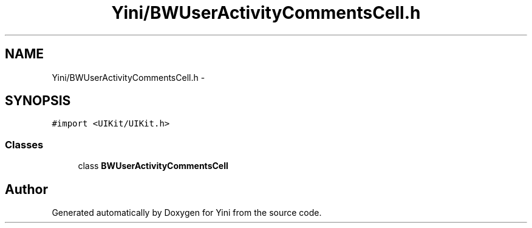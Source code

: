 .TH "Yini/BWUserActivityCommentsCell.h" 3 "Thu Aug 9 2012" "Version 1.0" "Yini" \" -*- nroff -*-
.ad l
.nh
.SH NAME
Yini/BWUserActivityCommentsCell.h \- 
.SH SYNOPSIS
.br
.PP
\fC#import <UIKit/UIKit\&.h>\fP
.br

.SS "Classes"

.in +1c
.ti -1c
.RI "class \fBBWUserActivityCommentsCell\fP"
.br
.in -1c
.SH "Author"
.PP 
Generated automatically by Doxygen for Yini from the source code\&.
